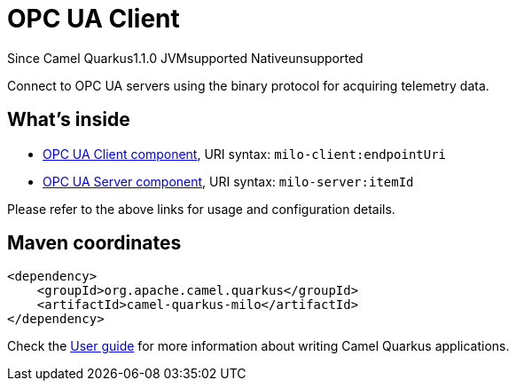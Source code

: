 // Do not edit directly!
// This file was generated by camel-quarkus-maven-plugin:update-extension-doc-page

[[milo]]
= OPC UA Client
:page-aliases: extensions/milo.adoc

[.badges]
[.badge-key]##Since Camel Quarkus##[.badge-version]##1.1.0## [.badge-key]##JVM##[.badge-supported]##supported## [.badge-key]##Native##[.badge-unsupported]##unsupported##

Connect to OPC UA servers using the binary protocol for acquiring telemetry data.

== What's inside

* https://camel.apache.org/components/latest/milo-client-component.html[OPC UA Client component], URI syntax: `milo-client:endpointUri`
* https://camel.apache.org/components/latest/milo-server-component.html[OPC UA Server component], URI syntax: `milo-server:itemId`

Please refer to the above links for usage and configuration details.

== Maven coordinates

[source,xml]
----
<dependency>
    <groupId>org.apache.camel.quarkus</groupId>
    <artifactId>camel-quarkus-milo</artifactId>
</dependency>
----

Check the xref:user-guide/index.adoc[User guide] for more information about writing Camel Quarkus applications.
